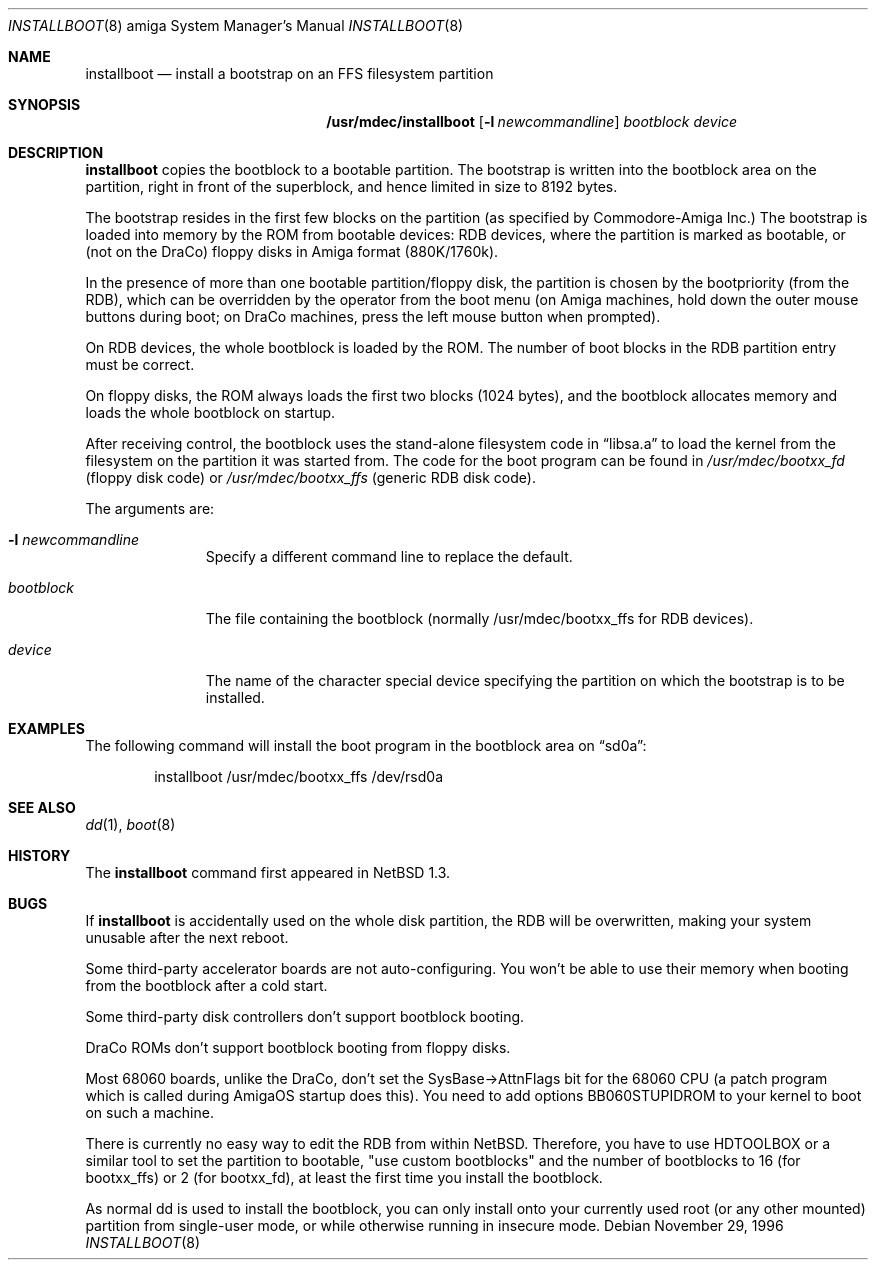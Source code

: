 .\"	$NetBSD: installboot.8,v 1.19 2003/03/30 16:39:58 is Exp $
.\"
.\" Copyright (c) 1996 The NetBSD Foundation, Inc.
.\" All rights reserved.
.\"
.\" This code is derived from software contributed to The NetBSD Foundation
.\" by Paul Kranenburg.
.\"
.\" Redistribution and use in source and binary forms, with or without
.\" modification, are permitted provided that the following conditions
.\" are met:
.\" 1. Redistributions of source code must retain the above copyright
.\"    notice, this list of conditions and the following disclaimer.
.\" 2. Redistributions in binary form must reproduce the above copyright
.\"    notice, this list of conditions and the following disclaimer in the
.\"    documentation and/or other materials provided with the distribution.
.\" 3. All advertising materials mentioning features or use of this software
.\"    must display the following acknowledgement:
.\"        This product includes software developed by the NetBSD
.\"        Foundation, Inc. and its contributors.
.\" 4. Neither the name of The NetBSD Foundation nor the names of its
.\"    contributors may be used to endorse or promote products derived
.\"    from this software without specific prior written permission.
.\"
.\" THIS SOFTWARE IS PROVIDED BY THE NETBSD FOUNDATION, INC. AND CONTRIBUTORS
.\" ``AS IS'' AND ANY EXPRESS OR IMPLIED WARRANTIES, INCLUDING, BUT NOT LIMITED
.\" TO, THE IMPLIED WARRANTIES OF MERCHANTABILITY AND FITNESS FOR A PARTICULAR
.\" PURPOSE ARE DISCLAIMED.  IN NO EVENT SHALL THE FOUNDATION OR CONTRIBUTORS
.\" BE LIABLE FOR ANY DIRECT, INDIRECT, INCIDENTAL, SPECIAL, EXEMPLARY, OR
.\" CONSEQUENTIAL DAMAGES (INCLUDING, BUT NOT LIMITED TO, PROCUREMENT OF
.\" SUBSTITUTE GOODS OR SERVICES; LOSS OF USE, DATA, OR PROFITS; OR BUSINESS
.\" INTERRUPTION) HOWEVER CAUSED AND ON ANY THEORY OF LIABILITY, WHETHER IN
.\" CONTRACT, STRICT LIABILITY, OR TORT (INCLUDING NEGLIGENCE OR OTHERWISE)
.\" ARISING IN ANY WAY OUT OF THE USE OF THIS SOFTWARE, EVEN IF ADVISED OF THE
.\" POSSIBILITY OF SUCH DAMAGE.
.\"
.Dd November 29, 1996
.Dt INSTALLBOOT 8 amiga
.Os
.Sh NAME
.Nm installboot
.Nd install a bootstrap on an FFS filesystem partition
.Sh SYNOPSIS
.Nm /usr/mdec/installboot
.Op Fl l Ar newcommandline
.Ar bootblock
.Ar device
.Sh DESCRIPTION
.Nm installboot
copies the bootblock to a bootable partition. The
bootstrap is written into the bootblock area on the partition, right
in front of the superblock, and hence limited in size to
8192 bytes.
.Pp
The bootstrap resides in the first few blocks on the partition
.Pq as specified by Commodore-Amiga Inc.
The bootstrap is loaded into memory by the ROM from bootable devices:
RDB devices, where the partition is marked as bootable, or (not on the
DraCo) floppy disks in Amiga format (880K/1760k).
.Pp
In the presence of more than one bootable partition/floppy disk, the partition
is chosen by the bootpriority (from the RDB), which can be overridden by
the operator from the boot menu (on Amiga machines, hold down the outer
mouse buttons during boot; on DraCo machines, press the left mouse button
when prompted).
.Pp
On RDB devices, the whole bootblock is loaded by the ROM. The number of
boot blocks in the RDB partition entry must be correct.
.Pp
On floppy disks, the ROM always loads the first two blocks (1024 bytes),
and the bootblock allocates memory and loads the whole bootblock on startup.
.Pp
After receiving control, the bootblock uses the stand-alone
filesystem code in
.Dq libsa.a
to load the kernel from the filesystem on the partition it was started from.
The code for the boot program can be found in
.Pa /usr/mdec/bootxx_fd
.Pq floppy disk code
or
.Pa /usr/mdec/bootxx_ffs
.Pq generic RDB disk code .
.Pp
The arguments are:
.Bl -tag -width bootblock
.It Fl l Ar newcommandline
Specify a different command line to replace the default.
.It Ar bootblock
The file containing the bootblock (normally /usr/mdec/bootxx_ffs for RDB devices).
.It Ar device
The name of the character special device specifying the partition on which the
bootstrap is to be installed.
.El
.Sh EXAMPLES
The following command will install the
boot program in the bootblock area on
.Dq sd0a :
.Bd -literal -offset indent
installboot /usr/mdec/bootxx_ffs /dev/rsd0a
.Ed
.Sh SEE ALSO
.Xr dd 1 ,
.Xr boot 8
.Sh HISTORY
The
.Nm
command first appeared in
.Nx 1.3 .
.Sh BUGS
If
.Nm
is accidentally used on the whole disk partition, the RDB will be overwritten,
making your system unusable after the next reboot.
.Pp
Some third-party accelerator boards are not auto-configuring. You won't
be able to use their memory when booting from the bootblock after a cold
start.
.Pp
Some third-party disk controllers don't support bootblock booting.
.Pp
DraCo ROMs don't support bootblock booting from floppy disks.
.Pp
Most 68060 boards, unlike the DraCo, don't set the SysBase-\*[Gt]AttnFlags
bit for the 68060 CPU (a patch program which is called during
AmigaOS startup does this). You need to add options BB060STUPIDROM
to your kernel to boot on such a machine.
.Pp
There is currently no easy way to edit the RDB from within
.Nx .
Therefore, you have to use HDTOOLBOX or a similar tool to
set the partition to bootable, "use custom bootblocks" and the number
of bootblocks to 16 (for bootxx_ffs) or 2 (for bootxx_fd), at least the first
time you install the bootblock.
.Pp
As normal dd is used to install the bootblock, you can only install onto
your currently used root (or any other mounted) partition from single-user
mode, or while otherwise running in insecure mode.
